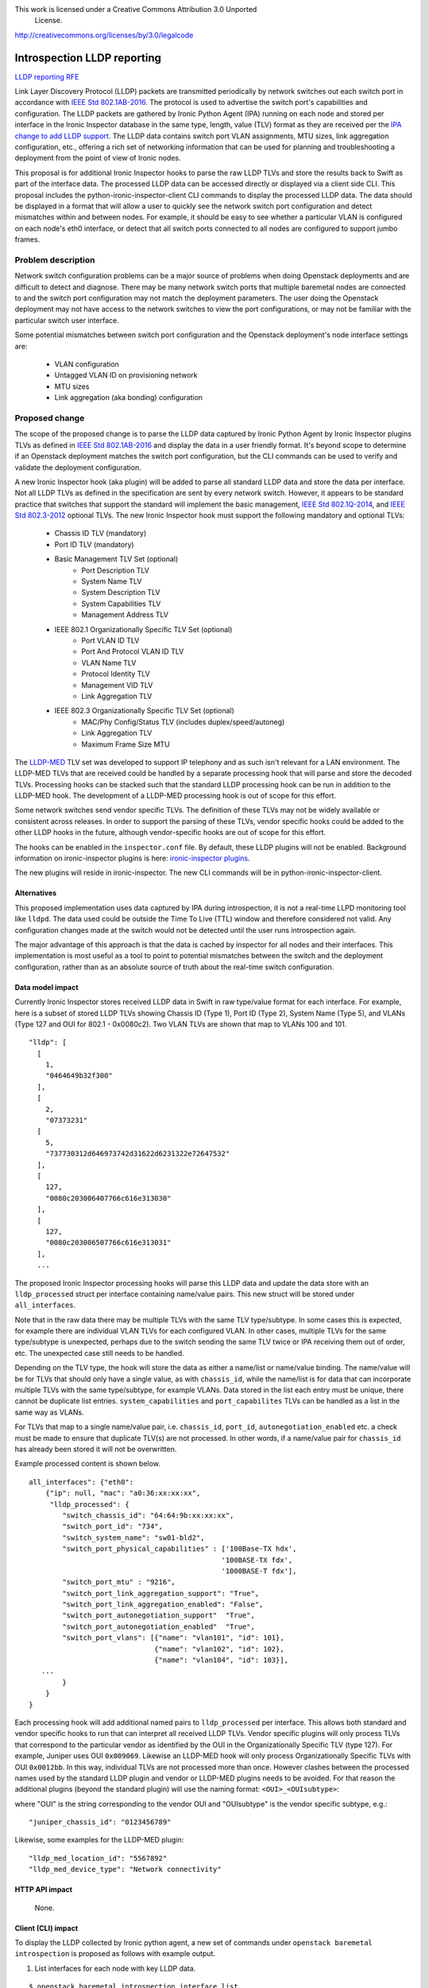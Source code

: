 This work is licensed under a Creative Commons Attribution 3.0 Unported
 License.

http://creativecommons.org/licenses/by/3.0/legalcode

=============================
 Introspection LLDP reporting
=============================

`LLDP reporting RFE`_

Link Layer Discovery Protocol (LLDP) packets are transmitted periodically
by network switches out each switch port in accordance with
`IEEE Std 802.1AB-2016`_.  The protocol is used to advertise the switch port's
capabilities and configuration.  The LLDP packets are gathered
by Ironic Python Agent (IPA) running on each node and stored per interface
in the Ironic Inspector database in the same type, length, value (TLV) format
as they are received per the `IPA change to add LLDP support`_.  The LLDP data
contains switch port VLAN assignments, MTU sizes, link aggregation
configuration, etc., offering a rich set of networking information that can be
used for planning and troubleshooting a deployment from the point of view of
Ironic nodes.

This proposal is for additional Ironic Inspector hooks to parse the raw LLDP
TLVs and store the results back to Swift as part of the interface data. The
processed LLDP data can be accessed directly or displayed via a client
side CLI.  This proposal includes the python-ironic-inspector-client CLI
commands to display the processed LLDP data.  The data should be displayed
in a format that will allow a user to quickly see the network switch
port configuration and detect mismatches within and between nodes.  For
example, it should be easy to see whether a particular VLAN is configured
on each node's eth0 interface, or detect that all switch ports connected
to all nodes are configured to support jumbo frames.

Problem description
===================

Network switch configuration problems can be a major source of problems
when doing Openstack deployments and are difficult to detect and diagnose.
There may be many network switch ports that multiple baremetal nodes are
connected to and the switch port configuration may not match the deployment
parameters.  The user doing the Openstack deployment may not have access
to the network switches to view the port configurations, or may not be
familiar with the particular switch user interface.

Some potential mismatches between switch port configuration and the
Openstack deployment's node interface settings are:

        - VLAN configuration
        - Untagged VLAN ID on provisioning network
        - MTU sizes
        - Link aggregation (aka bonding) configuration

Proposed change
===============

The scope of the proposed change is to parse the LLDP data captured by
Ironic Python Agent by Ironic Inspector plugins TLVs as defined in
`IEEE Std 802.1AB-2016`_ and display the data in a user friendly format.
It's beyond scope to determine if an Openstack deployment matches the
switch port configuration, but the CLI commands can be used to
verify and validate the deployment configuration.

A new Ironic Inspector hook (aka plugin) will be added to parse all
standard LLDP data and store the data per interface.  Not all LLDP TLVs
as defined in the specification are sent by every network switch.  However,
it appears to be standard practice that switches that support the standard
will implement the basic management, `IEEE Std 802.1Q-2014`_, and
`IEEE Std 802.3-2012`_ optional TLVs. The new Ironic Inspector hook must
support the following mandatory and optional TLVs:

        - Chassis ID TLV (mandatory)
        - Port ID TLV (mandatory)
        - Basic Management TLV Set (optional)
                - Port Description TLV
                - System Name TLV
                - System Description TLV
                - System Capabilities TLV
                - Management Address TLV
        - IEEE 802.1 Organizationally Specific TLV Set (optional)
                - Port VLAN ID TLV
                - Port And Protocol VLAN ID TLV
                - VLAN Name TLV
                - Protocol Identity TLV
                - Management VID TLV
                - Link Aggregation TLV
        - IEEE 802.3 Organizationally Specific TLV Set (optional)
                - MAC/Phy Config/Status TLV (includes duplex/speed/autoneg)
                - Link Aggregation TLV
                - Maximum Frame Size MTU

The `LLDP-MED`_ TLV set was developed to support IP telephony and as such isn't
relevant for a LAN environment.  The LLDP-MED TLVs that are received
could be handled by a separate processing hook that will parse and store
the decoded TLVs.  Processing hooks can be stacked such that the standard
LLDP processing hook can be run in addition to the LLDP-MED hook.  The
development of a LLDP-MED processing hook is out of scope for this effort.

Some network switches send vendor specific TLVs.  The definition of these
TLVs may not be widely available or consistent across releases.  In order
to support the parsing of these TLVs, vendor specific hooks could be added to
the other LLDP hooks in the future, although vendor-specific hooks are out of
scope for this effort.

The hooks can be enabled in the ``inspector.conf`` file. By default, these LLDP
plugins will not be enabled.  Background information on ironic-inspector
plugins is here: `ironic-inspector plugins`_.

The new plugins will reside in ironic-inspector.  The new CLI commands will
be in python-ironic-inspector-client.

Alternatives
------------

This proposed implementation uses data captured by IPA during introspection,
it is not a real-time LLPD monitoring tool like ``lldpd``.  The data used could
be outside the Time To Live (TTL) window and therefore considered not valid.
Any configuration changes made at the switch would not be detected until the
user runs introspection again.

The major advantage of this approach is that the data is cached by inspector
for all nodes and their interfaces.  This implementation is most useful as a
tool to point to potential mismatches between the switch and the deployment
configuration, rather than as an absolute source of truth about the real-time
switch configuration.

Data model impact
-----------------

Currently Ironic Inspector stores received LLDP data in Swift in raw
type/value format for each interface.  For example, here is a subset of
stored LLDP TLVs showing Chassis ID (Type 1), Port ID (Type 2), System Name
(Type 5), and VLANs (Type 127 and OUI for 802.1 - 0x0080c2).  Two VLAN TLVs are
shown that map to VLANs 100 and 101.

::

    "lldp": [
      [
        1,
        "0464649b32f300"
      ],
      [
        2,
        "07373231"
      [
        5,
        "737730312d646973742d31622d6231322e72647532"
      ],
      [
        127,
        "0080c203006407766c616e313030"
      ],
      [
        127,
        "0080c203006507766c616e313031"
      ],
      ...


The proposed Ironic Inspector processing hooks will parse this LLDP data
and update the data store with an ``lldp_processed`` struct per interface
containing name/value pairs.  This new struct will be stored under
``all_interfaces``.

Note that in the raw data there may be multiple TLVs with the same TLV
type/subtype.  In some cases this is expected, for example there are individual
VLAN TLVs for each configured VLAN. In other cases, multiple TLVs for the same
type/subtype is unexpected, perhaps due to the switch sending the same TLV
twice or IPA receiving them out of order, etc.  The unexpected case still needs
to be handled.

Depending on the TLV type, the hook will store the data as either a name/list
or name/value binding.  The name/value will be for TLVs that should only have
a single value, as with ``chassis_id``, while the name/list is for data that
can incorporate multiple TLVs with the same type/subtype, for example VLANs.
Data stored in the list each entry must be unique, there cannot be duplicate
list entries.  ``system_capabilities`` and ``port_capabilites`` TLVs can be
handled as a list in the same way as VLANs.

For TLVs that map to a single name/value pair, i.e. ``chassis_id``,
``port_id``, ``autonegotiation_enabled`` etc. a check must be made to ensure
that duplicate TLV(s) are not processed.  In other words, if a name/value pair
for ``chassis_id`` has already been stored it will not be overwritten.

Example processed content is shown below.

::

   all_interfaces": {"eth0":
       {"ip": null, "mac": "a0:36:xx:xx:xx",
        "lldp_processed": {
           "switch_chassis_id": "64:64:9b:xx:xx:xx",
           "switch_port_id": "734",
           "switch_system_name": "sw01-bld2",
           "switch_port_physical_capabilities" : ['100Base-TX hdx',
                                                 '100BASE-TX fdx',
                                                 '1000BASE-T fdx'],
           "switch_port_mtu" : "9216",
           "switch_port_link_aggregation_support": "True",
           "switch_port_link_aggregation_enabled": "False",
           "switch_port_autonegotiation_support"  "True",
           "switch_port_autonegotiation_enabled"  "True",
           "switch_port_vlans": [{"name": "vlan101", "id": 101},
                                 {"name": "vlan102", "id": 102},
                                 {"name": "vlan104", "id": 103}],
      ...
           }
       }
   }

Each processing hook will add additional named pairs to ``lldp_processed``
per interface.  This allows both standard and vendor specific hooks to run
that can interpret all received LLDP TLVs.  Vendor specific plugins will only
process TLVs that correspond to the particular vendor as identified by the OUI
in the Organizationally Specific TLV (type 127).  For example, Juniper uses OUI
``0x009069``.  Likewise an LLDP-MED hook will only process Organizationally
Specific TLVs with OUI ``0x0012bb``.  In this way, individual TLVs are not
processed more than once. However clashes between the processed names used by
the standard LLDP plugin and vendor or LLDP-MED plugins needs to be avoided.
For that reason the additional plugins (beyond the standard plugin) will use
the naming format:
``<OUI>_<OUIsubtype>``:

where "OUI" is the string corresponding to the vendor OUI and "OUIsubtype" is
the vendor specific subtype, e.g.::

   "juniper_chassis_id": "0123456789"

Likewise, some examples for the LLDP-MED plugin::

   "lldp_med_location_id": "5567892"
   "lldp_med_device_type": "Network connectivity"


HTTP API impact
---------------

   None.

Client (CLI) impact
-------------------

To display the LLDP collected by Ironic python agent, a new set of commands
under ``openstack baremetal introspection`` is proposed as follows with example
output.

1. List interfaces for each node with key LLDP data.

::

   $ openstack baremetal introspection interface list
     5f428939-698d-4942-b164-ff645a768e4a

+-----------+--------+-----------------+-------------------+-------------+
| Interface | MAC    | Switch VLAN IDs | Switch Chassis    | Switch Port |
+-----------+--------+-----------------+-------------------+-------------+
| eth0      | b0...  | [101, 102, 103] | 64:64:9b:xx:xx:xx | 554         |
+-----------+--------+-----------------+-------------------+-------------+
| eth1      | b0...  | [101, 102, 103] | 64:64:9b:xx:xx:xx | 734         |
+-----------+--------+-----------------+-------------------+-------------+
| eth2      | b0...  | [101, 102, 103] | 64:64:9b:xx:xx:xx | 587         |
+-----------+--------+-----------------+-------------------+-------------+
| eth3      | b0...  | [101, 102]      | 64:64:9b:xx:xx:xx | 772         |
+-----------+--------+-----------------+-------------------+-------------+

2. Show all LLDP values for an interface.  The field names will come directly
from the names stored in the processed data.

::

   $ openstack baremetal introspection interface show
     5f428939-698d-4942-b164-ff645a768e4a eth0

+--------------------------------------+--------------------------------------+
| Field                                | Value                                |
+--------------------------------------+--------------------------------------+
| node                                 | 5f428939-698d-4942-b164-ff645a768e4a |
+--------------------------------------+--------------------------------------+
| interface                            | eth0                                 |
+--------------------------------------+--------------------------------------+
| interface_mac_address                | b0:83:fe:xx:xx:xx                    |
+--------------------------------------+--------------------------------------+
| switch_chassis_id                    | 64:64:9b:xx:xx:x                     |
+--------------------------------------+--------------------------------------+
| switch_port_id                       | 554                                  |
+--------------------------------------+--------------------------------------+
| switch_system_name                   | sw01-dist-1b-b12.rdu2                |
+--------------------------------------+--------------------------------------+
| switch_system_capabilities           | ['Bridge', 'Router']                 |
+--------------------------------------+--------------------------------------+
| switch_port_description              | host2.lab.eng                        |
|                                      | port 1 (Prov/Trunked VLANs)          |
+--------------------------------------+--------------------------------------+
| switch_port_autonegotiation_support  | True                                 |
+--------------------------------------+--------------------------------------+
| switch_port_autonegotiation_enabled  | True                                 |
+--------------------------------------+--------------------------------------+
| switch_port_physical_capabilities    | ['100Base-TX hdx', '100BASE-TX fdx', |
|                                      | '1000BASE-T fdx']                    |
+--------------------------------------+--------------------------------------+
| switch_port_mau_type                 | Unknown                              |
+--------------------------------------+--------------------------------------+
| switch_port_link_aggregation_support | True                                 |
+--------------------------------------+--------------------------------------+
| switch_port_link_aggregation_enabled | False                                |
+--------------------------------------+--------------------------------------+
| switch_port_link_aggregation_id      | 0                                    |
+--------------------------------------+--------------------------------------+
| switch_port_mtu                      | 9216                                 |
+--------------------------------------+--------------------------------------+
| switch_port_untagged_vlan_id         | 102                                  |
+--------------------------------------+--------------------------------------+
| switch_port_vlans                    | [{'name': 'vlan101', 'id': 101},     |
|                                      |  {'name': 'vlan102', 'id': 102},     |
|                                      |  {'name': 'vlan103', 'id': 103}]     |
+--------------------------------------+--------------------------------------+

3. Show interface data filtered by particular VLANs

::

   $ openstack baremetal introspection interface list
     5f428939-698d-4942-b164-ff645a768e4a --vlan=103

+-----------+--------+-----------------+-------------------+-------------+
| Interface | MAC    | Switch VLAN IDs | Switch Chassis    | Switch Port |
+-----------+--------+-----------------+-------------------+-------------+
| eth0      | b0...  | [101, 102, 103] | 64:64:9b:xx:xx:xx | 554         |
+-----------+--------+-----------------+-------------------+-------------+
| eth1      | b0...  | [101, 102, 103] | 64:64:9b:xx:xx:xx | 734         |
+-----------+--------+-----------------+-------------------+-------------+
| eth2      | b0...  | [101, 102, 103] | 64:64:9b:xx:xx:xx | 587         |
+-----------+--------+-----------------+-------------------+-------------+

4. Show the value of provided field for each node/interface using the field
names stored in the processed data and shown via the interface show command.

To show switch port MTU on a node for all interfaces:

::

   $ openstack baremetal introspection interface list
     5f428939-698d-4942-b164-ff645a768e4a --fields interface,
     switch_port_mtu

+-----------+-----------------+
| Interface | switch_port_mtu |
+-----------+-----------------+
| eth0      | 9216            |
+-----------+-----------------+
| eth1      | 9216            |
+-----------+-----------------+
| eth2      | 1514            |
+-----------+-----------------+
| eth3      | 1514            |
+-----------+-----------------+

To show the switch port link aggregation (aka bonding) configuration for
a node:

::

   $ openstack baremetal introspection interface list
     22aadc81-e134-4ff0-ac53-229126e77f62 --fields interface,
     switch_port_link_aggregation_enabled

+-----------+--------------------------------------+
| Interface | switch_port_link_aggregation_enabled |
+-----------+--------------------------------------+
| eth0      | False                                |
+-----------+--------------------------------------+
| eth1      | False                                |
+-----------+--------------------------------------+
| eth2      | True                                 |
+-----------+--------------------------------------+
| eth3      | True                                 |
+-----------+--------------------------------------+

To show the switch port native VLAN configuration for a node and interface:

::

   $ openstack baremetal introspection interface list --interface eth0
     --fields interface, switch_port_untagged_vlan_id

+-----------+------------------------------+
| Interface | switch_port_untagged_vlan_id |
+-----------+------------------------------+
| eth0      | 102                          |
+-----------+------------------------------+

5. To display the full LLDP processed report for all nodes in json format
the ``interface list`` command can be run for all nodes using the
built-in arguments ``--long`` (to display all fields) and ``--format json``
(to output in json format), for example::

   $ openstack baremetal introspection interface list
     5f428939-698d-4942-b164-ff645a768e4a --long --format json

Ironic python agent impact
--------------------------

LLDP data collection is available in Newton but it must be enabled by the
kernel flag ``ipa-collect-lldp``.

Performance and scalability impact
----------------------------------

Each time the new lldp commands are invoked, Ironic Inspector will be queried
to get the LLDP data.  Since the data has already been processed by the
Inspector hook, there will be little additional processing that needs to
be done to display the data.

Security impact
---------------

No sensitive or proprietary data will be displayed by these commands.
All LLDP data was received as unencrypted UDP data.

These commands may provide a benefit for security audits of the deployment as
they will make it possible to ensure that no systems are attached to
unintended VLANs, thus reducing the possibility of accidental exposure.

In order for a switch to send LLDP packets, the network administrator must
enable LLDP on the ports connected to node interfaces.  A user on the Openstack
CLI will be able to see everything that is sent in the LLDP packets including
VLANs, management IP, switch model, port number, and firmware version.  This
information may potentially be used to organize attacks against networking
equipment.  For this reason the System Description TLV, which can include
switch model, version, and build info, will be processed but not displayed;
the Management Address TLV will be handled the same way.  This will reduce the
information available while still maintaining enough data for networking
related validations.

Deployer impact
---------------

As discussed, these new commands may facilitate deployments as they
could help detect mismatches between network switch configurations
and deployment settings in areas such as VLANs, MTUs, bonding, port
speed etc.

By default, the new plugins will be not be enabled.  The deployer should
set the standard LLDP hook in inspector.conf when in a baremetal
environment.

In order to enable data collection in IPA, the deployer should set
the kernel flag ``ipa-collect-lldp=1``.  Examples of setting kernel parameters
can be seen in `configuring PXE`_.

Developer impact
----------------

When the CLI is implemented, vendors will be able to develop vendor-specific
plugins to handle vendor LLDP TLVs and expand the functionality.

Implementation
==============

Assignee(s)
-----------

Primary assignee::
  bfournie@redhat.com

Work Items
----------

* Add processing hook to parse standard lldp data and write to data store.

* Integrate OSC commands with python-ironic-inspector-client.

* Add unit tests.

* Test with multiple vendors' network switches.

Dependencies
============

The API for listing all introspection statuses affects similar commands so
would be good to wait until that is complete.
https://review.openstack.org/#/c/344921/

Testing
=======

In addition to functional testing, if baremetal CI is available, a test to
ensure that LLDP collection is enabled and working would be useful, along with
a test of the standard LLDP plugin as defined in the spec.

References
==========

* `IEEE Std 802.1AB-2016`_

* `IEEE Std 802.1Q-2014`_

* `IEEE Std 802.3-2012`_

.. _ironic-inspector plugins:
   http://docs.openstack.org/developer/ironic-inspector/usage.html#plugins

.. _LLDP reporting RFE:
   https://bugs.launchpad.net/python-ironic-inspector-client/+bug/1626253

.. _IEEE Std 802.1AB-2016:
   https://standards.ieee.org/findstds/standard/802.1AB-2016.html

.. _IPA change to add LLDP support:
   https://review.openstack.org/#/c/320584/

.. _IEEE Std 802.1Q-2014:
   https://standards.ieee.org/findstds/standard/802.1Q-2014.html

.. _IEEE Std 802.3-2012:
   https://standards.ieee.org/findstds/standard/802.3-2012.html

.. _LLDP-MED:
   http://www.docfoc.com/ansi-tia-1057-2006-telecommunications-ip-telephone-\
   infrastructure-1Fp2

.. _configuring PXE:
   http://docs.openstack.org/developer/ironic-inspector/install.html\
   #configuring-pxe
